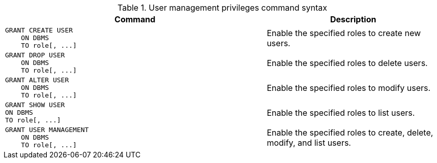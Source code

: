 .User management privileges command syntax
[options="header", width="100%", cols="3a,2"]
|===
| Command | Description

| [source, cypher]
GRANT CREATE USER
    ON DBMS
    TO role[, ...]
| Enable the specified roles to create new users.

| [source, cypher]
GRANT DROP USER
    ON DBMS
    TO role[, ...]
| Enable the specified roles to delete users.

| [source, cypher]
GRANT ALTER USER
    ON DBMS
    TO role[, ...]
| Enable the specified roles to modify users.

| [source, cypher]
GRANT SHOW USER
ON DBMS
TO role[, ...]
| Enable the specified roles to list users.

| [source, cypher]
GRANT USER MANAGEMENT
    ON DBMS
    TO role[, ...]
| Enable the specified roles to create, delete, modify, and list users.

|===
